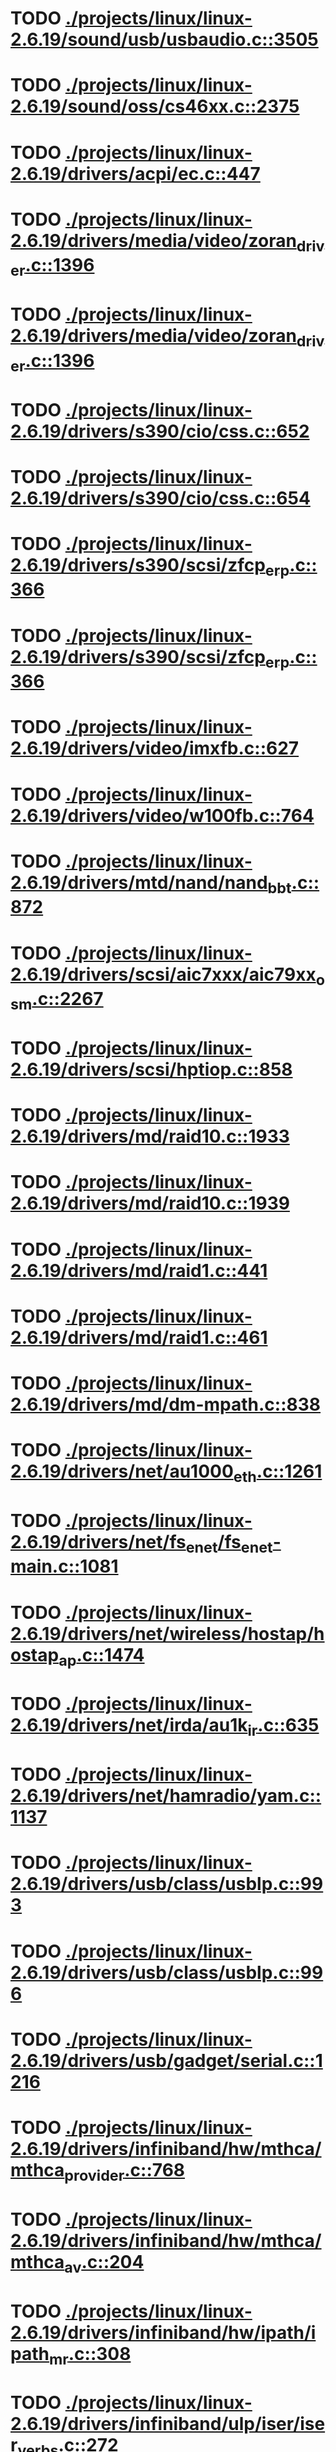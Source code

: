 * TODO [[view:./projects/linux/linux-2.6.19/sound/usb/usbaudio.c::face=ovl-face1::linb=3505::colb=14::cole=18][ ./projects/linux/linux-2.6.19/sound/usb/usbaudio.c::3505]]
* TODO [[view:./projects/linux/linux-2.6.19/sound/oss/cs46xx.c::face=ovl-face1::linb=2375::colb=15::cole=20][ ./projects/linux/linux-2.6.19/sound/oss/cs46xx.c::2375]]
* TODO [[view:./projects/linux/linux-2.6.19/drivers/acpi/ec.c::face=ovl-face1::linb=447::colb=23::cole=25][ ./projects/linux/linux-2.6.19/drivers/acpi/ec.c::447]]
* TODO [[view:./projects/linux/linux-2.6.19/drivers/media/video/zoran_driver.c::face=ovl-face1::linb=1396::colb=13::cole=24][ ./projects/linux/linux-2.6.19/drivers/media/video/zoran_driver.c::1396]]
* TODO [[view:./projects/linux/linux-2.6.19/drivers/media/video/zoran_driver.c::face=ovl-face1::linb=1396::colb=13::cole=15][ ./projects/linux/linux-2.6.19/drivers/media/video/zoran_driver.c::1396]]
* TODO [[view:./projects/linux/linux-2.6.19/drivers/s390/cio/css.c::face=ovl-face1::linb=652::colb=23::cole=29][ ./projects/linux/linux-2.6.19/drivers/s390/cio/css.c::652]]
* TODO [[view:./projects/linux/linux-2.6.19/drivers/s390/cio/css.c::face=ovl-face1::linb=654::colb=21::cole=27][ ./projects/linux/linux-2.6.19/drivers/s390/cio/css.c::654]]
* TODO [[view:./projects/linux/linux-2.6.19/drivers/s390/scsi/zfcp_erp.c::face=ovl-face1::linb=366::colb=15::cole=28][ ./projects/linux/linux-2.6.19/drivers/s390/scsi/zfcp_erp.c::366]]
* TODO [[view:./projects/linux/linux-2.6.19/drivers/s390/scsi/zfcp_erp.c::face=ovl-face1::linb=366::colb=15::cole=23][ ./projects/linux/linux-2.6.19/drivers/s390/scsi/zfcp_erp.c::366]]
* TODO [[view:./projects/linux/linux-2.6.19/drivers/video/imxfb.c::face=ovl-face1::linb=627::colb=20::cole=23][ ./projects/linux/linux-2.6.19/drivers/video/imxfb.c::627]]
* TODO [[view:./projects/linux/linux-2.6.19/drivers/video/w100fb.c::face=ovl-face1::linb=764::colb=18::cole=22][ ./projects/linux/linux-2.6.19/drivers/video/w100fb.c::764]]
* TODO [[view:./projects/linux/linux-2.6.19/drivers/mtd/nand/nand_bbt.c::face=ovl-face1::linb=872::colb=34::cole=36][ ./projects/linux/linux-2.6.19/drivers/mtd/nand/nand_bbt.c::872]]
* TODO [[view:./projects/linux/linux-2.6.19/drivers/scsi/aic7xxx/aic79xx_osm.c::face=ovl-face1::linb=2267::colb=25::cole=28][ ./projects/linux/linux-2.6.19/drivers/scsi/aic7xxx/aic79xx_osm.c::2267]]
* TODO [[view:./projects/linux/linux-2.6.19/drivers/scsi/hptiop.c::face=ovl-face1::linb=858::colb=40::cole=44][ ./projects/linux/linux-2.6.19/drivers/scsi/hptiop.c::858]]
* TODO [[view:./projects/linux/linux-2.6.19/drivers/md/raid10.c::face=ovl-face1::linb=1933::colb=10::cole=17][ ./projects/linux/linux-2.6.19/drivers/md/raid10.c::1933]]
* TODO [[view:./projects/linux/linux-2.6.19/drivers/md/raid10.c::face=ovl-face1::linb=1939::colb=12::cole=19][ ./projects/linux/linux-2.6.19/drivers/md/raid10.c::1939]]
* TODO [[view:./projects/linux/linux-2.6.19/drivers/md/raid1.c::face=ovl-face1::linb=441::colb=36::cole=40][ ./projects/linux/linux-2.6.19/drivers/md/raid1.c::441]]
* TODO [[view:./projects/linux/linux-2.6.19/drivers/md/raid1.c::face=ovl-face1::linb=461::colb=35::cole=39][ ./projects/linux/linux-2.6.19/drivers/md/raid1.c::461]]
* TODO [[view:./projects/linux/linux-2.6.19/drivers/md/dm-mpath.c::face=ovl-face1::linb=838::colb=9::cole=28][ ./projects/linux/linux-2.6.19/drivers/md/dm-mpath.c::838]]
* TODO [[view:./projects/linux/linux-2.6.19/drivers/net/au1000_eth.c::face=ovl-face1::linb=1261::colb=45::cole=48][ ./projects/linux/linux-2.6.19/drivers/net/au1000_eth.c::1261]]
* TODO [[view:./projects/linux/linux-2.6.19/drivers/net/fs_enet/fs_enet-main.c::face=ovl-face1::linb=1081::colb=5::cole=13][ ./projects/linux/linux-2.6.19/drivers/net/fs_enet/fs_enet-main.c::1081]]
* TODO [[view:./projects/linux/linux-2.6.19/drivers/net/wireless/hostap/hostap_ap.c::face=ovl-face1::linb=1474::colb=5::cole=8][ ./projects/linux/linux-2.6.19/drivers/net/wireless/hostap/hostap_ap.c::1474]]
* TODO [[view:./projects/linux/linux-2.6.19/drivers/net/irda/au1k_ir.c::face=ovl-face1::linb=635::colb=45::cole=48][ ./projects/linux/linux-2.6.19/drivers/net/irda/au1k_ir.c::635]]
* TODO [[view:./projects/linux/linux-2.6.19/drivers/net/hamradio/yam.c::face=ovl-face1::linb=1137::colb=10::cole=13][ ./projects/linux/linux-2.6.19/drivers/net/hamradio/yam.c::1137]]
* TODO [[view:./projects/linux/linux-2.6.19/drivers/usb/class/usblp.c::face=ovl-face1::linb=993::colb=21::cole=36][ ./projects/linux/linux-2.6.19/drivers/usb/class/usblp.c::993]]
* TODO [[view:./projects/linux/linux-2.6.19/drivers/usb/class/usblp.c::face=ovl-face1::linb=996::colb=20::cole=35][ ./projects/linux/linux-2.6.19/drivers/usb/class/usblp.c::996]]
* TODO [[view:./projects/linux/linux-2.6.19/drivers/usb/gadget/serial.c::face=ovl-face1::linb=1216::colb=3::cole=7][ ./projects/linux/linux-2.6.19/drivers/usb/gadget/serial.c::1216]]
* TODO [[view:./projects/linux/linux-2.6.19/drivers/infiniband/hw/mthca/mthca_provider.c::face=ovl-face1::linb=768::colb=32::cole=46][ ./projects/linux/linux-2.6.19/drivers/infiniband/hw/mthca/mthca_provider.c::768]]
* TODO [[view:./projects/linux/linux-2.6.19/drivers/infiniband/hw/mthca/mthca_av.c::face=ovl-face1::linb=204::colb=1::cole=3][ ./projects/linux/linux-2.6.19/drivers/infiniband/hw/mthca/mthca_av.c::204]]
* TODO [[view:./projects/linux/linux-2.6.19/drivers/infiniband/hw/ipath/ipath_mr.c::face=ovl-face1::linb=308::colb=8::cole=11][ ./projects/linux/linux-2.6.19/drivers/infiniband/hw/ipath/ipath_mr.c::308]]
* TODO [[view:./projects/linux/linux-2.6.19/drivers/infiniband/ulp/iser/iser_verbs.c::face=ovl-face1::linb=272::colb=1::cole=7][ ./projects/linux/linux-2.6.19/drivers/infiniband/ulp/iser/iser_verbs.c::272]]
* TODO [[view:./projects/linux/linux-2.6.19/drivers/infiniband/ulp/ipoib/ipoib_multicast.c::face=ovl-face1::linb=770::colb=14::cole=19][ ./projects/linux/linux-2.6.19/drivers/infiniband/ulp/ipoib/ipoib_multicast.c::770]]
* TODO [[view:./projects/linux/linux-2.6.19/fs/nfs/dir.c::face=ovl-face1::linb=800::colb=22::cole=27][ ./projects/linux/linux-2.6.19/fs/nfs/dir.c::800]]
* TODO [[view:./projects/linux/linux-2.6.19/fs/ocfs2/file.c::face=ovl-face1::linb=1212::colb=11::cole=16][ ./projects/linux/linux-2.6.19/fs/ocfs2/file.c::1212]]
* TODO [[view:./projects/linux/linux-2.6.19/fs/reiserfs/inode.c::face=ovl-face1::linb=1026::colb=35::cole=37][ ./projects/linux/linux-2.6.19/fs/reiserfs/inode.c::1026]]
* TODO [[view:./projects/linux/linux-2.6.19/fs/reiserfs/super.c::face=ovl-face1::linb=1795::colb=9::cole=12][ ./projects/linux/linux-2.6.19/fs/reiserfs/super.c::1795]]
* TODO [[view:./projects/linux/linux-2.6.19/fs/ext4/inode.c::face=ovl-face1::linb=935::colb=15::cole=22][ ./projects/linux/linux-2.6.19/fs/ext4/inode.c::935]]
* TODO [[view:./projects/linux/linux-2.6.19/fs/gfs2/ops_dentry.c::face=ovl-face1::linb=93::colb=22::cole=27][ ./projects/linux/linux-2.6.19/fs/gfs2/ops_dentry.c::93]]
* TODO [[view:./projects/linux/linux-2.6.19/fs/ext3/inode.c::face=ovl-face1::linb=936::colb=15::cole=22][ ./projects/linux/linux-2.6.19/fs/ext3/inode.c::936]]
* TODO [[view:./projects/linux/linux-2.6.19/net/xfrm/xfrm_state.c::face=ovl-face1::linb=860::colb=15::cole=17][ ./projects/linux/linux-2.6.19/net/xfrm/xfrm_state.c::860]]
* TODO [[view:./projects/linux/linux-2.6.19/net/ipv6/mcast.c::face=ovl-face1::linb=484::colb=19::cole=22][ ./projects/linux/linux-2.6.19/net/ipv6/mcast.c::484]]
* TODO [[view:./projects/linux/linux-2.6.19/net/atm/mpc.c::face=ovl-face1::linb=551::colb=10::cole=13][ ./projects/linux/linux-2.6.19/net/atm/mpc.c::551]]
* TODO [[view:./projects/linux/linux-2.6.19/arch/ia64/kernel/palinfo.c::face=ovl-face1::linb=822::colb=2::cole=6][ ./projects/linux/linux-2.6.19/arch/ia64/kernel/palinfo.c::822]]
* TODO [[view:./projects/linux/linux-2.6.19/arch/um/sys-i386/tls.c::face=ovl-face1::linb=253::colb=34::cole=51][ ./projects/linux/linux-2.6.19/arch/um/sys-i386/tls.c::253]]
